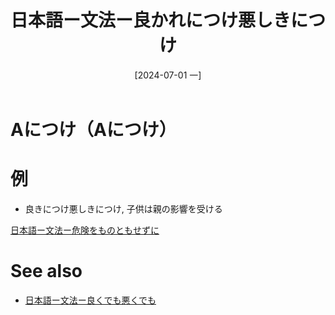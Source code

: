:PROPERTIES:
:ID:       7ae9e95f-bb9f-4594-8ad4-040c48c731fb
:END:
#+title: 日本語ー文法ー良かれにつけ悪しきにつけ
#+filetags: :日本語:
#+date: [2024-07-01 一]
#+last_modified: [2024-07-05 五 23:23]


* Aにつけ（Aにつけ）


* 例
- 良きにつけ悪しきにつけ, 子供は親の影響を受ける

[[id:bf72dba3-8f85-43d4-865c-409a98fb2bec][日本語ー文法ー危険をものともせずに]]



* See also
- [[id:007a64b8-e37d-47e9-a813-f6c4b89d6233][日本語ー文法ー良くでも悪くでも]]

